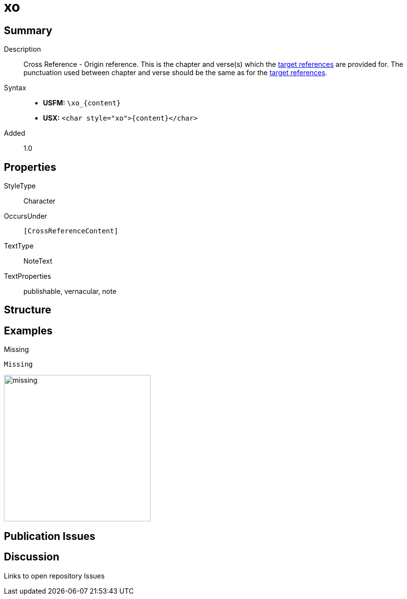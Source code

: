 = xo
:description: Cross Reference - Origin reference
:url-repo: https://github.com/usfm-bible/tcdocs/blob/main/markers/char/xo.adoc
:noindex:
ifndef::localdir[]
:source-highlighter: rouge
:localdir: ../
endif::[]
:imagesdir: {localdir}/images

// tag::public[]

== Summary

Description:: Cross Reference - Origin reference. This is the chapter and verse(s) which the xref:notes:crossref/xt[target references] are provided for. The punctuation used between chapter and verse should be the same as for the xref:notes:crossref/xt[target references].
Syntax::
* *USFM:* `+\xo_{content}+`
* *USX:* `+<char style="xo">{content}</char>+`
// tag::spec[]
Added:: 1.0
// end::spec[]

ifdef::env-antora[]
See also: xref:note:crossref/x.adoc[Cross Reference]
endif::env-antora[]

== Properties

StyleType:: Character
OccursUnder:: `[CrossReferenceContent]`
TextType:: NoteText
TextProperties:: publishable, vernacular, note

== Structure

== Examples

.Missing
[source#src-char-xo_1,usfm,highlight=1]
----
Missing
----

image::char/missing.jpg[,300]

== Publication Issues

// end::public[]

== Discussion

Links to open repository Issues
